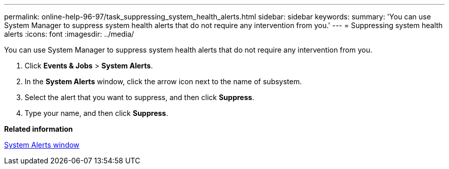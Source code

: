 ---
permalink: online-help-96-97/task_suppressing_system_health_alerts.html
sidebar: sidebar
keywords: 
summary: 'You can use System Manager to suppress system health alerts that do not require any intervention from you.'
---
= Suppressing system health alerts
:icons: font
:imagesdir: ../media/

[.lead]
You can use System Manager to suppress system health alerts that do not require any intervention from you.

. Click *Events & Jobs* > *System Alerts*.
. In the *System Alerts* window, click the arrow icon next to the name of subsystem.
. Select the alert that you want to suppress, and then click *Suppress*.
. Type your name, and then click *Suppress*.

*Related information*

xref:reference_system_health_window.adoc[System Alerts window]
